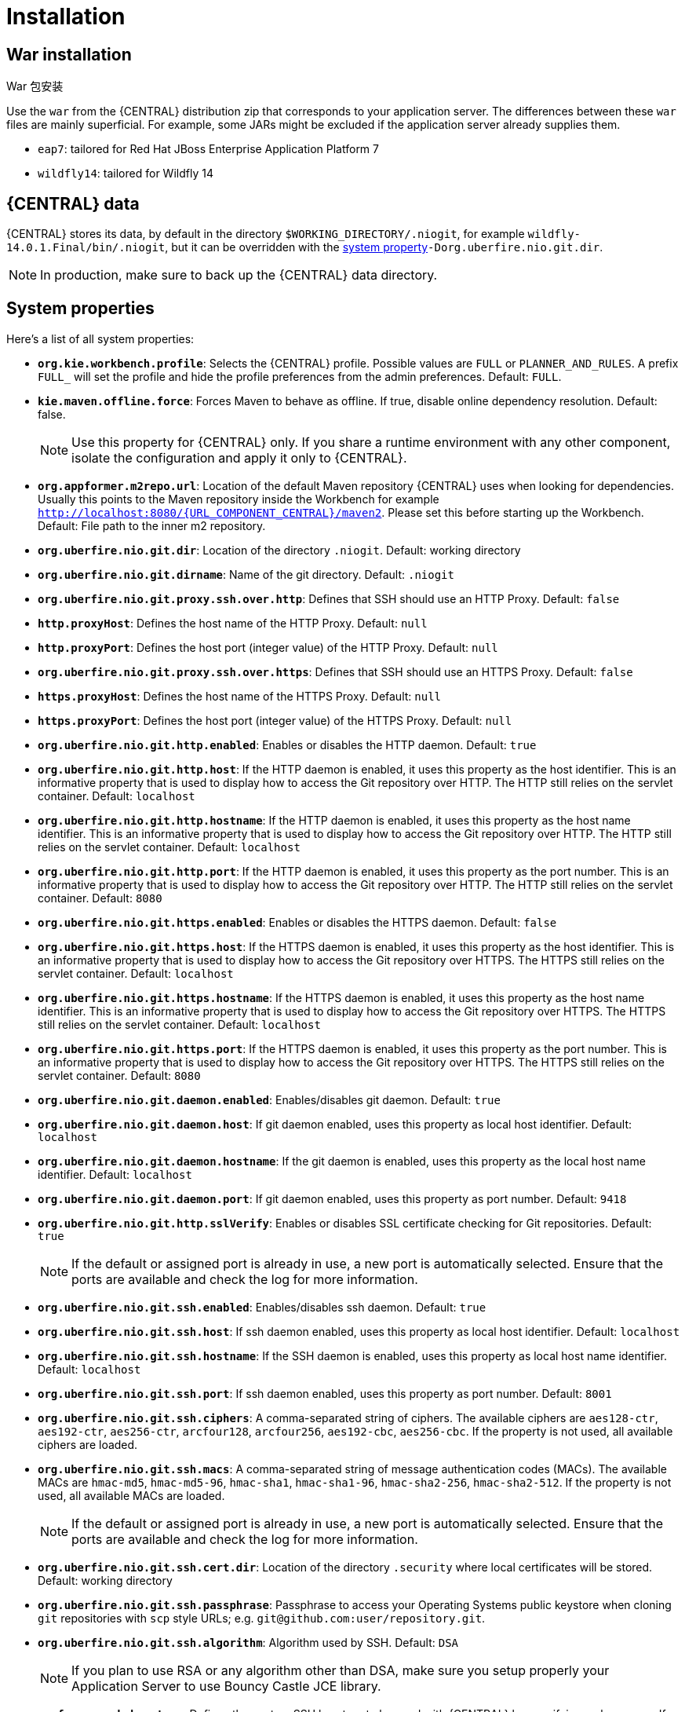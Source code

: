 [[_wb.installation]]
= Installation

[[_wb.warinstallation]]
== War installation

War 包安装

Use the `war` from the {CENTRAL} distribution zip that corresponds to your application server.
The differences between these `war` files are mainly superficial.
For example, some JARs might be excluded if the application server already supplies them.

* ``eap7``: tailored for Red Hat JBoss Enterprise Application Platform 7
* ``wildfly14``: tailored for Wildfly 14


[[_wb.workbenchdata]]
== {CENTRAL} data


{CENTRAL} stores its data, by default in the directory ``$WORKING_DIRECTORY/.niogit``, for example ``wildfly-14.0.1.Final/bin/.niogit``, but it can be overridden with the <<_wb.systemproperties,system property>>``-Dorg.uberfire.nio.git.dir``.

[NOTE]
====
In production, make sure to back up the {CENTRAL} data directory.
====

[[_wb.systemproperties]]
== System properties


Here's a list of all system properties:

* **``org.kie.workbench.profile``**: Selects the {CENTRAL} profile. Possible values are `FULL` or `PLANNER_AND_RULES`. A prefix `FULL_` will set the profile and hide the profile preferences from the admin preferences. Default: `FULL`.
* **``kie.maven.offline.force``**: Forces Maven to behave as offline. If true, disable online dependency resolution. Default: false.
+

[NOTE]
====
Use this property for {CENTRAL} only. If you share a runtime environment with any other component, isolate the configuration and apply it only to {CENTRAL}.
====
* **``org.appformer.m2repo.url``**: Location of the default Maven repository {CENTRAL} uses when looking for dependencies. Usually this points to the Maven repository inside the Workbench for example ``http://localhost:8080/{URL_COMPONENT_CENTRAL}/maven2``. Please set this before starting up the Workbench. Default: File path to the inner m2 repository.
* **``org.uberfire.nio.git.dir``**: Location of the directory ``$$.$$niogit``. Default: working directory
* **``org.uberfire.nio.git.dirname``**: Name of the git directory. Default: `.niogit`
* **``org.uberfire.nio.git.proxy.ssh.over.http``**: Defines that SSH should use an HTTP Proxy. Default: `false`
* **``http.proxyHost``**: Defines the host name of the HTTP Proxy. Default: `null`
* **``http.proxyPort``**: Defines the host port (integer value) of the HTTP Proxy. Default: `null`
* **``org.uberfire.nio.git.proxy.ssh.over.https``**: Defines that SSH should use an HTTPS Proxy. Default: `false`
* **``https.proxyHost``**: Defines the host name of the HTTPS Proxy. Default: `null`
* **``https.proxyPort``**: Defines the host port (integer value) of the HTTPS Proxy. Default: `null`
* **``org.uberfire.nio.git.http.enabled``**:  Enables or disables the HTTP daemon. Default: `true`
* **``org.uberfire.nio.git.http.host``**: If the HTTP daemon is enabled, it uses this property as the host identifier. This is an informative property that is used to display how to access the Git repository over HTTP.  The HTTP still relies on the servlet container. Default: `localhost`
* **``org.uberfire.nio.git.http.hostname``**: If the HTTP daemon is enabled, it uses this property as the host name identifier. This is an informative property that is used to display how to access the Git repository over HTTP.  The HTTP still relies on the servlet container. Default: `localhost`
* **``org.uberfire.nio.git.http.port``**: If the HTTP daemon is enabled, it uses this property as the port number. This is an informative property that is used to display how to access the Git repository over HTTP.  The HTTP still relies on the servlet container. Default: `8080`
* **``org.uberfire.nio.git.https.enabled``**: Enables or disables the HTTPS daemon. Default: `false`
* **``org.uberfire.nio.git.https.host``**: If the HTTPS daemon is enabled, it uses this property as the host identifier. This is an informative property that is used to display how to access the Git repository over HTTPS.  The HTTPS still relies on the servlet container. Default: `localhost`
* **``org.uberfire.nio.git.https.hostname``**: If the HTTPS daemon is enabled, it uses this property as the host name identifier. This is an informative property that is used to display how to access the Git repository over HTTPS.  The HTTPS still relies on the servlet container. Default: `localhost`
* **``org.uberfire.nio.git.https.port``**: If the HTTPS daemon is enabled, it uses this property as the port number. This is an informative property that is used to display how to access the Git repository over HTTPS.  The HTTPS still relies on the servlet container. Default: `8080`
* **``org.uberfire.nio.git.daemon.enabled``**: Enables/disables git daemon. Default: `true`
* **``org.uberfire.nio.git.daemon.host``**: If git daemon enabled, uses this property as local host identifier. Default: `localhost`
* **``org.uberfire.nio.git.daemon.hostname``**: If the git daemon is enabled, uses this property as the local host name identifier. Default: `localhost`
* **``org.uberfire.nio.git.daemon.port``**: If git daemon enabled, uses this property as port number. Default: `9418`
* **``org.uberfire.nio.git.http.sslVerify``**: Enables or disables SSL certificate checking for Git repositories. Default: `true`
+

[NOTE]
====
If the default or assigned port is already in use, a new port is automatically selected. Ensure that the ports are available and check the log for more information.
====
* **``org.uberfire.nio.git.ssh.enabled``**: Enables/disables ssh daemon. Default: `true`
* **``org.uberfire.nio.git.ssh.host``**: If ssh daemon enabled, uses this property as local host identifier. Default: `localhost`
* **``org.uberfire.nio.git.ssh.hostname``**: If the SSH daemon is enabled, uses this property as local host name identifier. Default: `localhost`
* **``org.uberfire.nio.git.ssh.port``**: If ssh daemon enabled, uses this property as port number. Default: `8001`
* **``org.uberfire.nio.git.ssh.ciphers``**: A comma-separated string of ciphers. The available ciphers are `aes128-ctr`, `aes192-ctr`, `aes256-ctr`, `arcfour128`, `arcfour256`, `aes192-cbc`, `aes256-cbc`. If the property is not used, all available ciphers are loaded.
* **``org.uberfire.nio.git.ssh.macs``**: A comma-separated string of message authentication codes (MACs). The available MACs are `hmac-md5`, `hmac-md5-96`, `hmac-sha1`, `hmac-sha1-96`, `hmac-sha2-256`, `hmac-sha2-512`. If the property is not used, all available MACs are loaded.
+

[NOTE]
====
If the default or assigned port is already in use, a new port is automatically selected. Ensure that the ports are available and check the log for more information.
====
* **``org.uberfire.nio.git.ssh.cert.dir``**: Location of the directory `$$.$$security` where local certificates will be stored. Default: working directory
* **``org.uberfire.nio.git.ssh.passphrase``**: Passphrase to access your Operating Systems public keystore when cloning `git` repositories with `scp` style URLs; e.g. ``git@github.com:user/repository.git``.
* **``org.uberfire.nio.git.ssh.algorithm``**: Algorithm used by SSH. Default: `DSA`
+

[NOTE]
====
If you plan to use RSA or any algorithm other than DSA, make sure you setup properly your Application Server to use Bouncy Castle JCE library.
====
* **``appformer.ssh.keystore``**: Defines the custom SSH keystore to be used with {CENTRAL} by specifying a class name. If the property is not available the default SSH keystore is used.
* **``appformer.ssh.keys.storage.folder``**: When using the default SSH keystore, this parameter defines the storage folder for the user's SSH public keys. If the property is not available the keys are stored in the Workbench ``.security`` folder.
* **``org.uberfire.metadata.index.dir``**: Place where Lucene `$$.$$index` folder will be stored. Default: working directory
* **``org.uberfire.ldap.regex.role_mapper``**: Regex pattern used to map LDAP principal names to application role name.  Note that the variable `role` must be part of the pattern as it is substited by the application role name when matching a principal value to role name. Default: Not used.
* **``org.uberfire.sys.repo.monitor.disabled``**: Disable configuration monitor (do not disable unless you know what you're doing). Default: `false`
* **``org.uberfire.secure.key``**: Secret password used by password encryption. Default: `org.uberfire.admin`
* **``org.uberfire.secure.alg``**: Crypto algorithm used by password encryption. Default: `PBEWithMD5AndDES`
* **``org.uberfire.domain``**: security-domain name used by uberfire. Default: `ApplicationRealm`
* **``appformer.experimental.features``**: enables the _Experimental Features Framework_
* **``org.guvnor.m2repo.dir``**: Place where Maven repository folder will be stored. Default: working-directory/repositories/kie
* **``org.guvnor.project.gav.check.disabled``**: Disable GAV checks. Default: `false`
* **``org.kie.demo``**: Enables external clone of a demo application from GitHub.
* **``org.kie.build.disable-project-explorer``**: Disable automatic build of selected Project in Project Explorer. Default: `false`
* **``org.kie.verification.disable-dtable-realtime-verification``**: Disables the realtime validation and verification of decision tables. Default: `false`
* **``org.kie.workbench.controller``**: URL for connecting with a {CONTROLLER}, for example: `ws://localhost:8080/kie-server-controller/websocket/controller`.
* **``org.uberfire.gzip.enable``**: Enables or disables Gzip compression on GzipFilter. Default: `true`
[NOTE]
====
Only Web Socket protocol is supported for connecting with a {HEADLESS_CONTROLLER}.
When specifying this property, {CENTRAL} will automatically disable all the features related to running the embedded {CONTROLLER}.
====
* **``org.kie.workbench.controller.user``**: User name for connecting with a {CONTROLLER}. Default: `kieserver`
* **``org.kie.workbench.controller.pwd``**: Password for connecting with a {CONTROLLER}. Default: `kieserver1!`
* **``org.kie.workbench.controller.token``**: Token string for connecting with a {CONTROLLER}.
[NOTE]
====
Please refer to <<usingTokenBasedAuthentication, Using token based authentication>> for more details about how to use token based authentication.
====
* **``kie.keystore.keyStoreURL``**: URL to a keystore which should be used for connecting with a {HEADLESS_CONTROLLER}.
* **``kie.keystore.keyStorePwd``**: Password to a keystore.
* **``kie.keystore.key.ctrl.alias``**: Alias of the key where password is stored.
* **``kie.keystore.key.ctrl.pwd``**: Password of an alias with stored password.
[NOTE]
====
Please refer to <<_securing_password_using_key_store, Securing password using key store>> for more details about how to use a key store for securing your passwords.
====
* **``org.jbpm.wb.forms.renderer.ext``**: Switch form rendering between Business Central and Kie Server rendered forms. By default, form rendering is done by Business Central. Default: `false`.
* **``org.jbpm.wb.forms.renderer.name``**: Allows to switch between Business Central or Kie Server rendered forms. Kie server includes two renderers, `bootstrap` and `patternfly` in addition to the default renderer, `workbench`. Default: `workbench`.

To change one of these system properties in a WildFly or JBoss EAP cluster:

. Edit the file ``$JBOSS_HOME/domain/configuration/host.xml``.
. Locate the XML elements `server` that belong to the `main-server-group` and add a system property, for example:
+

[source,xml]
----
<system-properties>
  <property name="org.uberfire.nio.git.dir" value="..." boot-time="false"/>
  ...
</system-properties>
----

[[_wb.troubleshooting]]
== Trouble shooting

[[_wb.troubleshootingloadingspinner]]
=== Loading.. does not disappear and {CENTRAL} fails to show


There have been reports that Firewalls in between the server and the browser can interfere with Server Sent Events (SSE) used by {CENTRAL}.

The issue results in the "Loading..." spinner remaining visible and {CENTRAL} failing to materialize.

The workaround is to disable the {CENTRAL}'s use of Server Sent Events by adding file `/WEB-INF/classes/ErraiService.properties` to the exploded WAR containing the value ``errai.bus.enable_sse_support=false``.
Re-package the WAR and re-deploy.

Some Users have also reported disabling Server Sent Events does not resolve the issue. The solution found to work is to configure the JVM to use a different Entropy Gathering Device on Linux for `SecureRandom`. This can be configured by setting System Property `java.security.egd` to `file:/dev/./urandom`. See http://stackoverflow.com/questions/33166198/kie-workbench-not-loading-after-login/39110177#39110177[this]  Stack Overflow post for details.

Please note however this affects the JVM's random  number generation and may present other challenges where strong cryptography is required. Configure with caution.

=== Not able to clone {CENTRAL} Git repository using ssh protocol.
Git clients using ssh to interact with the Git server that is bundled with {CENTRAL} are authenticated and authorized to perform git commands by the security API that is part of the Uberfire backend server.  When using an LDAP security realm, some git clients were not being authorized as expected.  This was due to the fact that for non-web clients such as Git via ssh, the principal (i.e., user or group) name assigned to a user by the application server's user registry is the more complex DN associated to that principal by LDAP. The logic of the Uberfire backend server looked for on exact match of roles allowed with the principal name returned and therefore failed.

It is now possible to control the role-principal matching via the system property

[source, property]
----
org.uberfire.ldap.regex.role_mapper
----

which takes as its value a Regex pattern to be applied when matching LDAP principal to role names.  The pattern must contain the literal word variable 'role'.  During authorization the variable is replaced by each of the allow application roles.  If the pattern is matched the role is added to the user.

For instance, if the DN for the admin group in LDAP is

[source, property]
----
DN: cn=admin,ou=groups,dc=example,dc=com
----

and its intended role is admin, then setting `org.uberfire.ldap.regex.role_mapper` with value

[source, regex]
----
cn[\\ ]*=[\\ ]*role
----

will find a match on role 'admin'.
